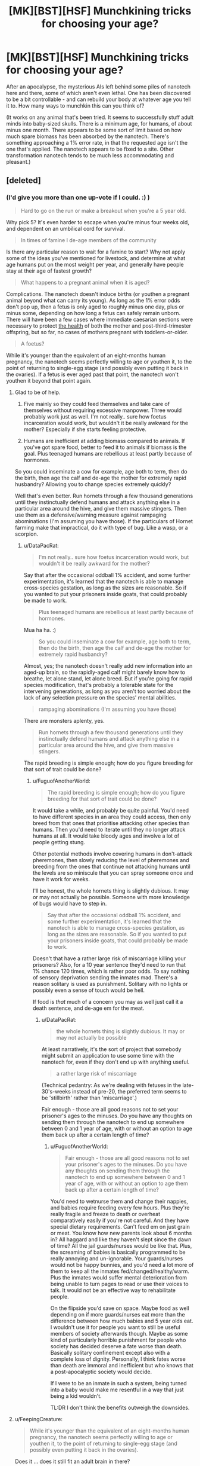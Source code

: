 #+TITLE: [MK][BST][HSF] Munchkining tricks for choosing your age?

* [MK][BST][HSF] Munchkining tricks for choosing your age?
:PROPERTIES:
:Author: DataPacRat
:Score: 8
:DateUnix: 1438538301.0
:DateShort: 2015-Aug-02
:END:
After an apocalypse, the mysterious AIs left behind some piles of nanotech here and there, some of which aren't even lethal. One has been discovered to be a bit controllable - and can rebuild your body at whatever age you tell it to. How many ways to munchkin this can you think of?

(It works on any animal that's been tried. It seems to successfully stuff adult minds into baby-sized skulls. There is a minimum age, for humans, of about minus one month. There appears to be some sort of limit based on how much spare biomass has been absorbed by the nanotech. There's something approaching a 1% error rate, in that the requested age isn't the one that's applied. The nanotech appears to be fixed to a site. Other transformation nanotech tends to be much less accommodating and pleasant.)


** [deleted]
:PROPERTIES:
:Score: 14
:DateUnix: 1438607369.0
:DateShort: 2015-Aug-03
:END:

*** (I'd give you more than one up-vote if I could. :) )

#+begin_quote
  Hard to go on the run or make a breakout when you're a 5 year old.
#+end_quote

Why pick 5? It's even harder to escape when you're minus four weeks old, and dependent on an umbilical cord for survival.

#+begin_quote
  In times of famine I de-age members of the community
#+end_quote

Is there any particular reason to wait for a famine to start? Why not apply some of the ideas you've mentioned for livestock, and determine at what age humans put on the most weight per year, and generally have people stay at their age of fastest growth?

#+begin_quote
  What happens to a pregnant animal when it is aged?
#+end_quote

Complications. The nanotech doesn't induce births (or youthen a pregnant animal beyond what can carry its young). As long as the 1% error odds don't pop up, then a fetus is only aged to roughly minus one day, plus or minus some, depending on how long a fetus can safely remain unborn. There will have been a few cases where immediate caesarian sections were necessary to protect [[https://en.wikipedia.org/wiki/Postterm_pregnancy][the health]] of both the mother and post-third-trimester offspring, but so far, no cases of mothers pregnant with toddlers-or-older.

#+begin_quote
  A foetus?
#+end_quote

While it's younger than the equivalent of an eight-months human pregnancy, the nanotech seems perfectly willing to age or youthen it, to the point of returning to single-egg stage (and possibly even putting it back in the ovaries). If a fetus is ever aged past that point, the nanotech won't youthen it beyond that point again.
:PROPERTIES:
:Author: DataPacRat
:Score: 4
:DateUnix: 1438628675.0
:DateShort: 2015-Aug-03
:END:

**** Glad to be of help.

1. Five mainly so they could feed themselves and take care of themselves without requiring excessive manpower. Three would probably work just as well. I'm not really.. sure how foetus incarceration would work, but wouldn't it be really awkward for the mother? Especially if she starts feeling protective.

2. Humans are inefficient at adding biomass compared to animals. If you've got spare food, better to feed it to animals if biomass is the goal. Plus teenaged humans are rebellious at least partly because of hormones.

So you could inseminate a cow for example, age both to term, then do the birth, then age the calf and de-age the mother for extremely rapid husbandry? Allowing you to change species extremely quickly?

Well that's even better. Run hornets through a few thousand generations until they instinctually defend humans and attack anything else in a particular area around the hive, and give them massive stingers. Then use them as a defensive/warning measure against rampaging abominations (I'm assuming you have those). If the particulars of Hornet farming make that impractical, do it with type of bug. Like a wasp, or a scorpion.
:PROPERTIES:
:Author: FuguofAnotherWorld
:Score: 2
:DateUnix: 1438632062.0
:DateShort: 2015-Aug-04
:END:

***** u/DataPacRat:
#+begin_quote
  I'm not really.. sure how foetus incarceration would work, but wouldn't it be really awkward for the mother?
#+end_quote

Say that after the occasional oddball 1% accident, and some further experimentation, it's learned that the nanotech is able to manage cross-species gestation, as long as the sizes are reasonable. So if you wanted to put your prisoners inside goats, that could probably be made to work.

#+begin_quote
  Plus teenaged humans are rebellious at least partly because of hormones.
#+end_quote

Mua ha ha. :)

#+begin_quote
  So you could inseminate a cow for example, age both to term, then do the birth, then age the calf and de-age the mother for extremely rapid husbandry?
#+end_quote

Almost, yes; the nanotech doesn't really add new information into an aged-up brain, so the rapidly-aged calf might barely know how to breathe, let alone stand, let alone breed. But if you're going for rapid species modification, that's probably a tolerable state for the intervening generations, as long as you aren't too worried about the lack of any selection pressure on the species' mental abilities.

#+begin_quote
  rampaging abominations (I'm assuming you have those)
#+end_quote

There are monsters aplenty, yes.

#+begin_quote
  Run hornets through a few thousand generations until they instinctually defend humans and attack anything else in a particular area around the hive, and give them massive stingers.
#+end_quote

The rapid breeding is simple enough; how do you figure breeding for that sort of trait could be done?
:PROPERTIES:
:Author: DataPacRat
:Score: 2
:DateUnix: 1438639451.0
:DateShort: 2015-Aug-04
:END:

****** u/FuguofAnotherWorld:
#+begin_quote
  The rapid breeding is simple enough; how do you figure breeding for that sort of trait could be done?
#+end_quote

It would take a while, and probably be quite painful. You'd need to have different species in an area they could access, then only breed from that ones that prioritise attacking other species than humans. Then you'd need to iterate until they no longer attack humans at all. It would take bloody ages and involve a lot of people getting stung.

Other potential methods involve covering humans in don't-attack pheremones, then slowly reducing the level of pheremones and breeding from the ones that continue not attacking humans until the levels are so miniscule that you can spray someone once and have it work for weeks.

I'll be honest, the whole hornets thing is slightly dubious. It may or may not actually be possible. Someone with more knowledge of bugs would have to step in.

#+begin_quote
  Say that after the occasional oddball 1% accident, and some further experimentation, it's learned that the nanotech is able to manage cross-species gestation, as long as the sizes are reasonable. So if you wanted to put your prisoners inside goats, that could probably be made to work.
#+end_quote

Doesn't that have a rather large risk of miscarriage killing your prisoners? Also, for a 10 year sentence they'd need to run that 1% chance 120 times, which is rather poor odds. To say nothing of sensory deprivation sending the inmates mad. There's a reason solitary is used as punishment. Solitary with no lights or possibly even a sense of touch would be hell.

If food is /that/ much of a concern you may as well just call it a death sentence, and de-age em for the meat.
:PROPERTIES:
:Author: FuguofAnotherWorld
:Score: 2
:DateUnix: 1438639992.0
:DateShort: 2015-Aug-04
:END:

******* u/DataPacRat:
#+begin_quote
  the whole hornets thing is slightly dubious. It may or may not actually be possible
#+end_quote

At least narratively, it's the sort of project that somebody might submit an application to use some time with the nanotech for, even if they don't end up with anything useful.

#+begin_quote
  a rather large risk of miscarriage
#+end_quote

(Technical pedantry: As we're dealing with fetuses in the late-30's-weeks instead of pre-20, the preferred term seems to be 'stillbirth' rather than 'miscarriage'.)

Fair enough - those are all good reasons not to set your prisoner's ages to the minuses. Do you have any thoughts on sending them through the nanotech to end up somewhere between 0 and 1 year of age, with or without an option to age them back up after a certain length of time?
:PROPERTIES:
:Author: DataPacRat
:Score: 2
:DateUnix: 1438642716.0
:DateShort: 2015-Aug-04
:END:

******** u/FuguofAnotherWorld:
#+begin_quote
  Fair enough - those are all good reasons not to set your prisoner's ages to the minuses. Do you have any thoughts on sending them through the nanotech to end up somewhere between 0 and 1 year of age, with or without an option to age them back up after a certain length of time?
#+end_quote

You'd need to wetnurse them and change their nappies, and babies require feeding every few hours. Plus they're really fragile and freeze to death or overheat comparatively easily if you're not careful. And they have special dietary requirements. Can't feed em on just grain or meat. You know how new parents look about 6 months in? All haggard and like they haven't slept since the dawn of time? All the jail guards/nurses would be like that. Plus, the screaming of babies is basically programmed to be really annoying and un-ignorable. Your guards/nurses would not be happy bunnies, and you'd need a lot more of them to keep all the inmates fed/changed/healthy/warm. Plus the inmates would suffer mental deterioration from being unable to turn pages to read or use their voices to talk. It would not be an effective way to rehabilitate people.

On the flipside you'd save on space. Maybe food as well depending on if more guards/nurses eat more than the difference between how much babies and 5 year olds eat. I wouldn't use it for people you want to still be useful members of society afterwards though. Maybe as some kind of particularly horrible punishment for people who society has decided deserve a fate worse than death. Basically solitary confinement except also with a complete loss of dignity. Personally, I think fates worse than death are immoral and inefficient but who knows that a post-apocalyptic society would decide.

If I were to be an inmate in such a system, being turned into a baby would make me resentful in a way that just being a kid wouldn't.

TL:DR I don't think the benefits outweigh the downsides.
:PROPERTIES:
:Author: FuguofAnotherWorld
:Score: 2
:DateUnix: 1438679324.0
:DateShort: 2015-Aug-04
:END:


**** u/FeepingCreature:
#+begin_quote
  While it's younger than the equivalent of an eight-months human pregnancy, the nanotech seems perfectly willing to age or youthen it, to the point of returning to single-egg stage (and possibly even putting it back in the ovaries).
#+end_quote

Does it ... does it still fit an adult brain in there?

What's the earliest you can get without brain damage?
:PROPERTIES:
:Author: FeepingCreature
:Score: 2
:DateUnix: 1438636573.0
:DateShort: 2015-Aug-04
:END:

***** u/DataPacRat:
#+begin_quote
  Does it ... does it still fit an adult brain in there?
#+end_quote

As interesting a thought as that might be, I'm trying to describe a line being drawn at the 8/9ths of a pregnancy mark, a line which can be crossed by making younger fetuses older, but can't be crossed the other way. So you don't have to worry about trying to fit an adult's mind into a blastocyst-or-smaller.
:PROPERTIES:
:Author: DataPacRat
:Score: 3
:DateUnix: 1438638994.0
:DateShort: 2015-Aug-04
:END:


*** What's the point of keeping an animal at the age where they have the highest growth rate? They'll go back to their younger body stage when you de-age them won't they?
:PROPERTIES:
:Author: AmyWarlock
:Score: 1
:DateUnix: 1438754417.0
:DateShort: 2015-Aug-05
:END:

**** When an animal is de-aged and made smaller, the pounds it loses don't vanish into thin air - they're stored by the nanotech, as a resource to use when it takes some person or critter and makes them older and heavier. If the nanotech runs out of that reserve, it loses some of its functionality - it can't make anything bigger without the biomass to make it bigger /with/. The point of keeping the livestock at the age where they put on the mass the fastest, is to put as much biomass in the nanotech's reserve as fast as possible, to maximize the uses to which the nanotech can be put. (Such as the rapid breeding proposals mentioned elsewhere in the thread.)
:PROPERTIES:
:Author: DataPacRat
:Score: 2
:DateUnix: 1438802527.0
:DateShort: 2015-Aug-05
:END:

***** Ah right, cheers!
:PROPERTIES:
:Author: AmyWarlock
:Score: 1
:DateUnix: 1438810506.0
:DateShort: 2015-Aug-06
:END:


** How does the neural hardware work, in terms of recapturing childhood plasticity for languages and such? I can imagine teams of university-trained students being re-aged to childhood in order to learn certain aspects of their craft more naturally, or even keeping people in extended childhoods in order to produce polyglots.
:PROPERTIES:
:Score: 7
:DateUnix: 1438575500.0
:DateShort: 2015-Aug-03
:END:

*** u/DataPacRat:
#+begin_quote
  How does the neural hardware work
#+end_quote

The nanotech pulls some tricks so that a full set of skills, experiential memories, associations, and all the other parts of an adult mind fit into a smaller skull, and will still be in place once the youthened individual grows back up. Maintaining the person's full mental identity comes at the cost of the advantages that usually come with a younger brain.

That said, there are still a /few/ tricks that can be played with brains. If I'm not mistaken, if a person spends years studying a particular skill, then associated parts of their brain may grow larger than they otherwise would, which is something that can be played with by anyone willing to experiment with letting the nanotech do more to their mind than keep it intact. (And remembering that there's roughly a 1% chance that the nanotech will do something other than what was requested.)
:PROPERTIES:
:Author: DataPacRat
:Score: 1
:DateUnix: 1438627626.0
:DateShort: 2015-Aug-03
:END:

**** If that 1% is more likely to be funny than lethal or crippling, it's not too significant
:PROPERTIES:
:Score: 1
:DateUnix: 1438629295.0
:DateShort: 2015-Aug-03
:END:

***** Hm... would you be willing to risk having a brain that has the equivalent of years of exercise building a hyper-awareness of your left kneecap?
:PROPERTIES:
:Author: DataPacRat
:Score: 1
:DateUnix: 1438639573.0
:DateShort: 2015-Aug-04
:END:

****** Saying that there's a 1% chance that it will do something other than what was requested is very badly-defined. Why is there a 1% chance it arbitrarily chooses to do something else in the first place? In the OP you say that it's not the age you asked for. And elsewhere in the replies you seem to imply that that 1% of the time there's a uniform distribution over possible ages, at least that it is /just/ a distribution over all possible ages. But now here you're saying that it would make arbitrary changes in your brain? You're being inconsistent.
:PROPERTIES:
:Author: Transfuturist
:Score: 1
:DateUnix: 1438799594.0
:DateShort: 2015-Aug-05
:END:

******* I'm trying to be consistent - I just often explain myself badly, and occasionally need to describe my ideas in several ways to get them across.

When a 1%-chance error hits, and the nanotech decides to age the subject critter-or-person without following the usual standards, it has a number of options open to it. The nanotech might age up the subject as if they were a complete couch potato; or as if they'd spent the intervening years training for marathons; or as if they'd gone everywhere by hopping on the left foot. Each such scenario leads to a somewhat different bodyplan. The extent of the mental changes I suggested were the ones that most closely follow a similar pattern; and, mostly, are ones which are tied to physical development, such as the brain's sensory and motor homunculi.
:PROPERTIES:
:Author: DataPacRat
:Score: 1
:DateUnix: 1438802874.0
:DateShort: 2015-Aug-05
:END:

******** Then I wouldn't bother with the device at all.
:PROPERTIES:
:Author: Transfuturist
:Score: 1
:DateUnix: 1438803162.0
:DateShort: 2015-Aug-06
:END:

********* Do you mean just not using it on yourself, or not using it on anything at all?
:PROPERTIES:
:Author: DataPacRat
:Score: 1
:DateUnix: 1438804824.0
:DateShort: 2015-Aug-06
:END:

********** Well, on myself, I suppose. It's way too unpredictable for me to really care about as a thought exercise.
:PROPERTIES:
:Author: Transfuturist
:Score: 1
:DateUnix: 1438805512.0
:DateShort: 2015-Aug-06
:END:

*********** u/DataPacRat:
#+begin_quote
  way too unpredictable
#+end_quote

Okay - how far would the 1% error rate have to shrink before you'd consider giving the nanotech a try for any reason? (Eg, you're currently 80 years old in a post-apocalypse society without any organized cryonics groups.) How far before you'd consider using it regularly?
:PROPERTIES:
:Author: DataPacRat
:Score: 1
:DateUnix: 1438805653.0
:DateShort: 2015-Aug-06
:END:

************ Well, actually, it would depend on what the 1% acted like while aging down, because that's the only direction I'd ever be interested in going.
:PROPERTIES:
:Author: Transfuturist
:Score: 1
:DateUnix: 1438833061.0
:DateShort: 2015-Aug-06
:END:

************* Alright;

When an error occurs that results in a younger age, the only known examples involve the subject ending up at an age other than the desired one. Eg, if someone wanted to drop 20 years, they might just drop 2; or if someone wanted to be de-aged a week, to just before they broke their arm, they might end up back in diapers, or pre-natal. Assuming that the subject isn't inside a womb, then being run through the nanotech again, whether to de-age or re-age, seems to incur the same chance of error as usual.

With those examples to build your mental model of, what error rates would you find acceptable for what sorts of usage patterns?
:PROPERTIES:
:Author: DataPacRat
:Score: 1
:DateUnix: 1438852441.0
:DateShort: 2015-Aug-06
:END:

************** Well, I would find it worthwhile to go from 20 to 6 in order to begin effective HRT.
:PROPERTIES:
:Author: Transfuturist
:Score: 1
:DateUnix: 1438877646.0
:DateShort: 2015-Aug-06
:END:

*************** Er... Hostage Rescue Training? Hormone Replacement Therapy? Something that didn't show up in my acronym list?
:PROPERTIES:
:Author: DataPacRat
:Score: 1
:DateUnix: 1438890913.0
:DateShort: 2015-Aug-07
:END:

**************** The latter. But I doubt the former would hurt, either.
:PROPERTIES:
:Author: Transfuturist
:Score: 1
:DateUnix: 1438904645.0
:DateShort: 2015-Aug-07
:END:


********* I dunno, when you're arthritic and start to feel dementia kicking in, a 1% chance doesn't look too shabby.
:PROPERTIES:
:Author: ancientcampus
:Score: 1
:DateUnix: 1439349141.0
:DateShort: 2015-Aug-12
:END:

********** Yeah, well I'm not arthritic yet.
:PROPERTIES:
:Author: Transfuturist
:Score: 1
:DateUnix: 1439400162.0
:DateShort: 2015-Aug-12
:END:


** Permanently stay 18 and in ideal physical fitness?
:PROPERTIES:
:Author: Sagebrysh
:Score: 2
:DateUnix: 1438538703.0
:DateShort: 2015-Aug-02
:END:

*** Why choose 18?
:PROPERTIES:
:Author: DataPacRat
:Score: 1
:DateUnix: 1438539040.0
:DateShort: 2015-Aug-02
:END:

**** Wouldn't you want mid to later 20s so you have a fully developed pre-frontal cortex, you know the risk management module that affects insurance rates?
:PROPERTIES:
:Author: Empiricist_or_not
:Score: 3
:DateUnix: 1438744331.0
:DateShort: 2015-Aug-05
:END:


**** Oh just offhandedly seemed the best. Anywhere between 15 and 25 is probably a pretty good bet.
:PROPERTIES:
:Author: Sagebrysh
:Score: 1
:DateUnix: 1438539208.0
:DateShort: 2015-Aug-02
:END:

***** Okay, you're relatively permanently young, and with a bit of jiggering, gain the benefits of physical exercise... For the 99% of times that you're turned into the age you want, instead of a toddler or senior. What else would you try to use the age-changing thing to do?
:PROPERTIES:
:Author: DataPacRat
:Score: 2
:DateUnix: 1438539487.0
:DateShort: 2015-Aug-02
:END:

****** rapidly age animals to get their meat to market faster? Lure your enemies close and de-age them into infants or senile seniors? You could probably pull off some tricks involving aging children to optimal 'soldiering' age if you need an army fast? There's probably others I'm not thinking of.
:PROPERTIES:
:Author: Sagebrysh
:Score: 4
:DateUnix: 1438539664.0
:DateShort: 2015-Aug-02
:END:

******* Now we're starting to cook. :)

#+begin_quote
  rapidly age animals to get their meat to market faster?
#+end_quote

Conservation of mass still exists; for every pound that's added to a creature, a pound of flesh has to have been removed from some other creature. How do you see this issue being solved?

#+begin_quote
  Lure your enemies close and de-age them into infants or senile seniors?
#+end_quote

Depending on how much intel said enemies have gathered on where the nanotech is, certainly a possibility.

#+begin_quote
  You could probably pull off some tricks involving aging children to optimal 'soldiering' age if you need an army fast?
#+end_quote

The nanotech can age their bodies up - their minds will still be, as far as can be told, what they originally were. Adult-bodied child-soldiers may be a bit tricky to integrate into an overall defense plan.

#+begin_quote
  There's probably others I'm not thinking of.
#+end_quote

Almost certainly, which is why I started the thread. :)
:PROPERTIES:
:Author: DataPacRat
:Score: 2
:DateUnix: 1438540632.0
:DateShort: 2015-Aug-02
:END:

******** u/frodo_skywalker:
#+begin_quote
  Conservation of mass still exists; for every pound that's added to a creature, a pound of flesh has to have been removed from some other creature. How do you see this issue being solved?
#+end_quote

"Pound of flesh" or "biomass"?

If the former: different meats are of different quality. A hive of wasps is now several steaks, etc...

If the latter, then a small-medium tree is worth a cow. Hell, you don't even need to cut down the trees. Collect several tens of tons of leaves in the autumn, feed you and your family on high quality meat and have lots left over for sale. Start paying people 1kg of beef/chicken/pork/mutton per 50kg of leaves/grass they bring you. Hire people to operate your slaughterhouse.

Edit: can you clarify the "1% error rate"? What happens in an error; do you get a randomly assigned age within a valid range, or what?
:PROPERTIES:
:Author: frodo_skywalker
:Score: 5
:DateUnix: 1438547194.0
:DateShort: 2015-Aug-03
:END:

********* u/DataPacRat:
#+begin_quote
  "Pound of flesh" or "biomass"?
#+end_quote

The only way that's been found to replenish the nanotech's reserves is to send someone (or some critter) through and make them young enough to be smaller. The nanotech doesn't seem to bother doing anything to plants. Wasps could work, according to what's known; cut leaves wouldn't.

#+begin_quote
  can you clarify the "1% error rate"?
#+end_quote

A lot can happen to a person when they grow older - different amounts of exercise, or injuries, or food intake, can lead to radically different bodies. For about 2/3rds of that 1%, the 'error' is the nanotech's reconstruction assuming you were a couch potato, or something similarly benign and easily reversible. Many of the remaining errors are, apparently, the nanotech picking an age at random, again with reasonably benign results. Almost all of the remainder involve setting the target prenatal, which is rather awkward for mammals even if a female with a large enough uterus is within the nanotech's range. There are a few individual outliers - eg, a chimerical lifeform having one part of their body rebuilt with the genes from another part, or someone set to old age with a dementia that remained even when their age was brought back to young adulthood.
:PROPERTIES:
:Author: DataPacRat
:Score: 2
:DateUnix: 1438549366.0
:DateShort: 2015-Aug-03
:END:

********** A chunk of cancer tissue that'll grow as fast as its nutrient intake allows?
:PROPERTIES:
:Author: Gurkenglas
:Score: 3
:DateUnix: 1438555373.0
:DateShort: 2015-Aug-03
:END:

*********** That's exactly the sort of off-the-wall idea I was hoping to evoke with this thread. :) (Even if, well, you know, ew. :P :) )

That said... I'm not quite sure how anyone would go about creating such a tissue culture in the first place, let alone how it would be kept alive, so I don't have enough data to figure out how the nanotech would interact with the stuff. Does anyone reading this know of any handy references online?
:PROPERTIES:
:Author: DataPacRat
:Score: 2
:DateUnix: 1438555905.0
:DateShort: 2015-Aug-03
:END:

************ A lot of medical research is already (since a few decades) being done on such cells. The most famous cell line are the HeLa cells. RadioLab once did a great episode about their history and more important the person that was once that biomass. It should be this episode: [[http://www.radiolab.org/story/91716-henriettas-tumor/]]
:PROPERTIES:
:Author: Brutos
:Score: 1
:DateUnix: 1438561380.0
:DateShort: 2015-Aug-03
:END:

************* Ah, yes, HeLa. I knew it was a cell line, I'd forgotten it was cancerous.

After checking a few quick references, it appears that the effort required to keep an immortal cell line like that alive in a controlled medium, let alone reproducing to the point of adding a full pound of such cells, is moderately significant; at least, in comparison to the amount of resources required to get a goat to add a pound of bodyweight.

If someone's goal is to add the greatest amount of organic stuff to the nanotech's reserves for the least amount of effort invested, then as best as I can tell, livestock handily beats out cultivated cancer. (Post-apocalypse, agar is a bit hard to come by; and even if it weren't, putting together a proper growth medium would seem to require a few more human work-hours than letting some goats graze in a field.) But it was certainly worth checking that - and I look forward to any other off-the-wall ideas you, or anyone reading this thread, can propose.
:PROPERTIES:
:Author: DataPacRat
:Score: 3
:DateUnix: 1438563415.0
:DateShort: 2015-Aug-03
:END:


** Figure out how to make bona-fide biological computers that slowly increase in size (and thus processing power) and use the machine to make them grow.
:PROPERTIES:
:Author: GaBeRockKing
:Score: 2
:DateUnix: 1438556915.0
:DateShort: 2015-Aug-03
:END:

*** In theory, there's some potential there, but in practice... <scratches head> Is there actually any known way to build, say, a half-adder circuit out of organic parts that are part of a living animal, let alone anything as complicated as a Commodore 64's CPU? Or are there any oddball organisms, such as some sort of starfish, whose nervous systems can be tricked into doing computations?
:PROPERTIES:
:Author: DataPacRat
:Score: 2
:DateUnix: 1438558146.0
:DateShort: 2015-Aug-03
:END:

**** Well, slime molds are cool, but I admittedly wouldn't be able to tell you how something like this would work. On the plus side, if you use an asexually reproducing animal, aging it is identical to making more of it.
:PROPERTIES:
:Author: GaBeRockKing
:Score: 2
:DateUnix: 1438560532.0
:DateShort: 2015-Aug-03
:END:


** Well, the mind goes through different stages and different levels of maturity. Does the machine alter brain structure as well?

If yes, then you could get young, back to when your brain was more plastic. There is a specific period in your youth when you pick up language very quickly. You'd find core aspects of your personality more malleable. Build habits as a young person, then age back up again.
:PROPERTIES:
:Author: INeedAUsernameToo
:Score: 2
:DateUnix: 1438580516.0
:DateShort: 2015-Aug-03
:END:

*** Another reply asked a similar question, and I tried to include an answer to this question as well in my response to it.
:PROPERTIES:
:Author: DataPacRat
:Score: 1
:DateUnix: 1438628800.0
:DateShort: 2015-Aug-03
:END:
